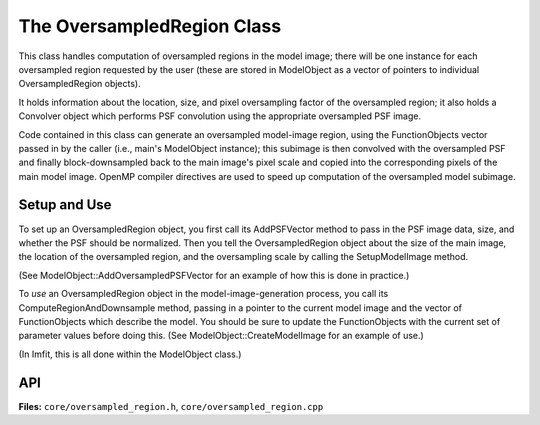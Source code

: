 The OversampledRegion Class
===========================

This class handles computation of oversampled regions in the model
image; there will be one instance for each oversampled region requested
by the user (these are stored in ModelObject as a vector of pointers to
individual OversampledRegion objects).

It holds information about the location, size, and pixel
oversampling factor of the oversampled region; it also holds a Convolver
object which performs PSF convolution using the appropriate oversampled
PSF image.

Code contained in this class can generate an oversampled model-image
region, using the FunctionObjects vector passed in by the caller (i.e.,
main's ModelObject instance); this subimage is then convolved with the
oversampled PSF and finally block-downsampled back to the main image's
pixel scale and copied into the corresponding pixels of the main model
image. OpenMP compiler directives are used to speed up computation of
the oversampled model subimage.


Setup and Use
-------------

To set up an OversampledRegion object, you first call its AddPSFVector
method to pass in the PSF image data, size, and whether the PSF should
be normalized. Then you tell the OversampledRegion object about the size
of the main image, the location of the oversampled region, and the
oversampling scale by calling the SetupModelImage method.

(See ModelObject::AddOversampledPSFVector for an example of how this is done
in practice.)

To *use* an OversampledRegion object in the model-image-generation
process, you call its ComputeRegionAndDownsample method, passing in a
pointer to the current model image and the vector of FunctionObjects
which describe the model. You should be sure to update the
FunctionObjects with the current set of parameter values before doing
this. (See ModelObject::CreateModelImage for an example of use.)

(In Imfit, this is all done within the ModelObject class.)



API
---

**Files:** ``core/oversampled_region.h``, ``core/oversampled_region.cpp``


.. doxygenclass:: OversampledRegion
   :members:
   :private-members:
   :protected-members:
